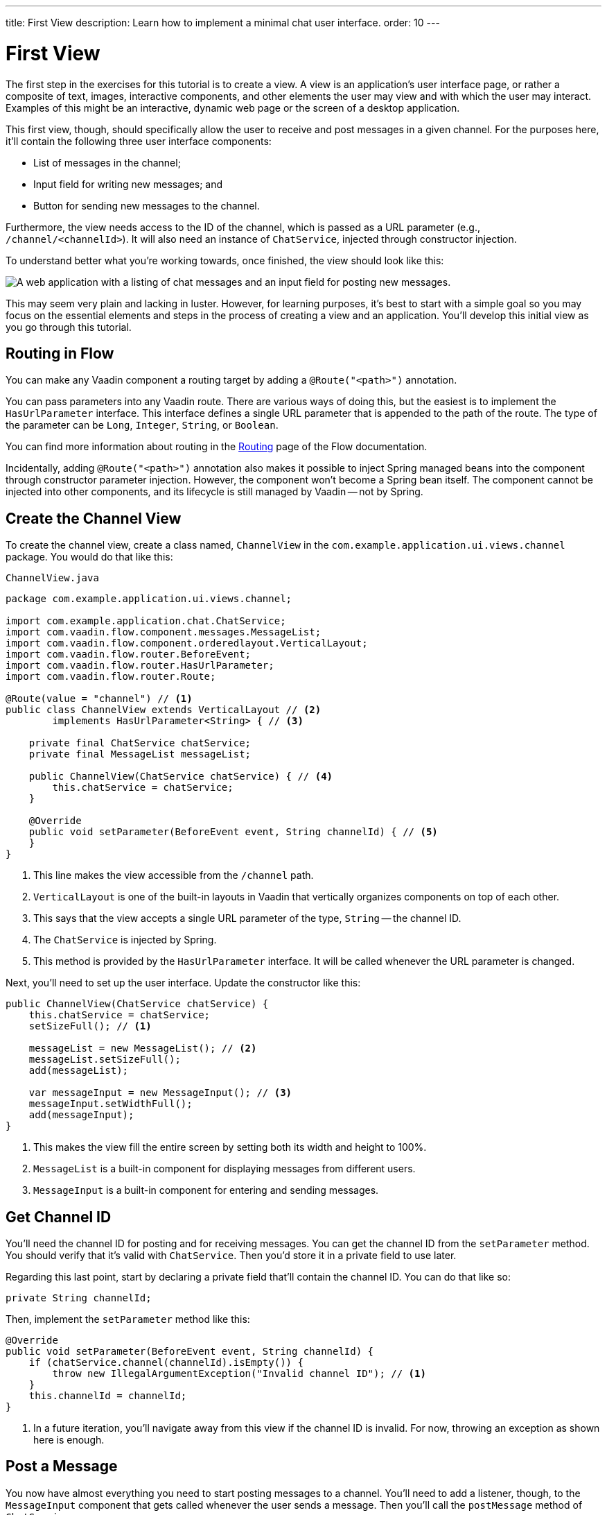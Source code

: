---
title: First View
description: Learn how to implement a minimal chat user interface.
order: 10
---

= First View

The first step in the exercises for this tutorial is to create a view. A view is an application's user interface page, or rather a composite of text, images, interactive components, and other elements the user may view and with which the user may interact.  Examples of this might be an interactive, dynamic web page or the screen of a desktop application.

This first view, though, should specifically allow the user to receive and post messages in a given channel. For the purposes here, it'll contain the following three user interface components:

- List of messages in the channel;
- Input field for writing new messages; and
- Button for sending new messages to the channel.

Furthermore, the view needs access to the ID of the channel, which is passed as a URL parameter (e.g., `/channel/<channelId>`). It will also need an instance of [classname]`ChatService`, injected through constructor injection.

To understand better what you're working towards, once finished, the view should look like this:

image::images/channel-view.png[A web application with a listing of chat messages and an input field for posting new messages.]

This may seem very plain and lacking in luster. However, for learning purposes, it's best to start with a simple goal so you may focus on the essential elements and steps in the process of creating a view and an application. You'll develop this initial view as you go through this tutorial.


== Routing in Flow

You can make any Vaadin component a routing target by adding a `@Route("<path>")` annotation. 

// RUSSELL: a minor explanation of "routing" would be good.  Also, where or to what would this be added?

You can pass parameters into any Vaadin route. There are various ways of doing this, but the easiest is to implement the [interfacename]`HasUrlParameter` interface. This interface defines a single URL parameter that is appended to the path of the route. The type of the parameter can be `Long`, `Integer`, `String`, or `Boolean`.

You can find more information about routing in the <<{articles}/flow/routing,Routing>> page of the Flow documentation.

Incidentally, adding `@Route("<path>")` annotation also makes it possible to inject Spring managed beans into the component through constructor parameter injection. However, the component won't become a Spring bean itself. The component cannot be injected into other components, and its lifecycle is still managed by Vaadin -- not by Spring.

// RUSSELL: I know we're assuming Java developer experience, but I'd like to have explanations of beans, managed beans, and Spring.


== Create the Channel View

To create the channel view, create a class named, [classname]`ChannelView` in the [packagename]`com.example.application.ui.views.channel` package. You would do that like this: 

// RUSSELL: Where would this go specifically? It could just be a comment like "in your development environment."

.`ChannelView.java`
[source, java]
----
package com.example.application.ui.views.channel;

import com.example.application.chat.ChatService;
import com.vaadin.flow.component.messages.MessageList;
import com.vaadin.flow.component.orderedlayout.VerticalLayout;
import com.vaadin.flow.router.BeforeEvent;
import com.vaadin.flow.router.HasUrlParameter;
import com.vaadin.flow.router.Route;

@Route(value = "channel") // <1>
public class ChannelView extends VerticalLayout // <2>
        implements HasUrlParameter<String> { // <3>

    private final ChatService chatService;
    private final MessageList messageList;

    public ChannelView(ChatService chatService) { // <4>
        this.chatService = chatService;
    }

    @Override
    public void setParameter(BeforeEvent event, String channelId) { // <5>
    }
}
----
<1> This line makes the view accessible from the `/channel` path.
<2> `VerticalLayout` is one of the built-in layouts in Vaadin that vertically organizes components on top of each other.
<3> This says that the view accepts a single URL parameter of the type, `String` -- the channel ID.
<4> The `ChatService` is injected by Spring.
<5> This method is provided by the `HasUrlParameter` interface. It will be called whenever the URL parameter is changed.

// RUSSELL: This next paragraph should start by saying what the reader just accomplished. Or at least this next sentence should start, "Having done whatever, you'll need to set up..."

Next, you'll need to set up the user interface. Update the constructor like this:

// RUSSELL: What is the constructor, or rather, where is it? Is it contained in the examples above? Which one?

[source,java]
----
public ChannelView(ChatService chatService) {
    this.chatService = chatService;
    setSizeFull(); // <1>

    messageList = new MessageList(); // <2>
    messageList.setSizeFull();
    add(messageList);

    var messageInput = new MessageInput(); // <3>
    messageInput.setWidthFull();
    add(messageInput);
}
----
<1> This makes the view fill the entire screen by setting both its width and height to 100%.
<2> `MessageList` is a built-in component for displaying messages from different users.
<3> `MessageInput` is a built-in component for entering and sending messages.


== Get Channel ID

You'll need the channel ID for posting and for receiving messages. You can get the channel ID from the [methodname]`setParameter` method. You should verify that it's valid with [classname]`ChatService`. Then you'd store it in a private field to use later.

Regarding this last point, start by declaring a private field that'll contain the channel ID. You can do that like so:

// RUSSELL: Again, where does this go?  Maybe a simple screenshot would resolve my "where" questions.

[source,java]
----
private String channelId;
----

Then, implement the [methodname]`setParameter` method like this:

[source,java]
----
@Override
public void setParameter(BeforeEvent event, String channelId) {
    if (chatService.channel(channelId).isEmpty()) {
        throw new IllegalArgumentException("Invalid channel ID"); // <1>
    }
    this.channelId = channelId;
}
----
<1> In a future iteration, you'll navigate away from this view if the channel ID is invalid. For now, throwing an exception as shown here is enough.


== Post a Message

You now have almost everything you need to start posting messages to a channel. You'll need to add a listener, though, to the [classname]`MessageInput` component that gets called whenever the user sends a message. Then you'll call the [methodname]`postMessage` method of [classname]`ChatService`.

// RUSSELL: It may be a bit too much, but a phrase or short sentence saying what's a listener would be nice.

It's a good practice to put the user interface logic in private methods rather than inside event listeners. Therefore, start by creating this method:

[source,java]
----
private void sendMessage(String message) {
    if (!message.isBlank()) {
        chatService.postMessage(channelId, message);
    }
}
----

Next, inside the constructor of [classname]`ChannelView`, add a [classname]`SubmitEvent` listener to the [classname]`MessageInput` component. You can do this by either calling the [methodname]`addSubmitListener` method, or by passing the listener as a constructor parameter, like this:

[source,java]
----
var messageInput = new MessageInput(event -> sendMessage(event.getValue()));
----

// RUSSELL: Maybe comment on what's going on in this line more.


== Server Push in Flow

Since messages can be received at any time, you'll use server push to update the user interface. When server push is enabled, Vaadin will use a websocket connection to push updates to the browser. In order to enable server push, you have to add the `@Push` annotation to your application shell class.

The application shell class is an application that implements the [interfacename]`AppShellConfigurator` interface. In Spring Boot applications, the main [classname]`Application` class is often used for this. 

Now open `com.example.application.Application` and change it accordingly:

.`Application.java`
[source,java]
----
package com.example.application;

import com.vaadin.flow.component.page.AppShellConfigurator;
import com.vaadin.flow.component.page.Push;
import org.springframework.boot.SpringApplication;
import org.springframework.boot.autoconfigure.SpringBootApplication;
import org.springframework.context.annotation.Bean;

import java.time.Clock;

@SpringBootApplication
@Push // <1>
public class Application implements AppShellConfigurator { // <2>

    @Bean
    public Clock clock() {
        return Clock.systemUTC();
    }

    public static void main(String[] args) {
        SpringApplication.run(Application.class, args);
    }

}
----
<1> This is where the `@Push` annotation is added.
<2> This line implements the [interfacename]`AppShellConfigurator` interface.

// RUSSELL: This next paragraph could be split into and some explanations could be added.

Once you've enabled server push, you can trigger it in various ways. The easiest is to use the `UI.access()` method, which can be called from any thread. The method takes a lambda or a function pointer as its parameter and will run it at the next suitable moment. Vaadin will make sure the session is properly locked while the user interface is being updated. Once the method has returned, Vaadin will automatically push the updates to the browser.

You can find more information about server push in the <<{articles}/flow/advanced/server-push,Flow documentation>>.


== Receive Messages

In order to receive messages from the server, you'll have to do a few things:

1. Subscribe to a [classname]`Flux` returned by the [methodname]`liveMessages` method of [classname]`ChatService`;
2. Update the [classname]`MessageList` component using server push whenever new messages arrive; and
3. Unsubscribe when leaving the view to avoid memory leaks.

Since you'll want to keep the messages you've already received, you'll have to start by creating a new field that will contain them:

[source,java]
----
private final List<Message> receivedMessages = new ArrayList<>();
----

The list contains objects of type, `Message`. You have to convert them, though, to [classname]`MessageListItem` before you can add them to the [classname]`MessageList` component:

// RUSSELL: a screenshot of where this belong in the code would be useful.  Or maybe you could have the final code could be shown at the end with markers (i.e., <1>) where each snippet goes.

[source,java]
----
private MessageListItem createMessageListItem(Message message) {
    var item = new MessageListItem(
        message.message(), 
        message.timestamp(), 
        message.author()
    );
    return item;
}
----

Next, create the method that gets called whenever new messages arrive:

[source,java]
----
private void receiveMessages(List<Message> incoming) { // <1>
    getUI().ifPresent(ui -> ui.access(() -> { // <2>
        receivedMessages.addAll(incoming);
        messageList.setItems(receivedMessages.stream()
            .map(this::createMessageListItem)
            .toList()); // <3>
    }));
}
----
<1> The server is providing messages in batches rather than one at a time. This is to improve performance in cases where a plenty of messages are being received in a short amount of time.
<2> You have to use `UI.access()` whenever you update a Vaadin user interface from a thread other than the HTTP request thread. The method will make sure the session is locked properly during the update, and it'll push the changes to the browser once finished.
<3> There's currently no way of adding individual items to a `MessageList`. You have to re-create all of them.

// RUSSELL: What are we doing next?  Why are we doing this?  How does this tie into the other steps or where we're heading.  I feel like we're just blindly adding stuff that I'm not always sure where and why.

Next, create the method that subscribes to the service:

[source,java]
----
private Disposable subscribe() {
    var subscription = chatService
            .liveMessages(channelId)
            .subscribe(this::receiveMessages); // <1>
    return subscription; // <2>
}
----
<1> Whenever the [classname]`Flux` emits a new batch of messages, the [methodname]`receiveMessages` method is called.
<2> You need a reference to the subscription to be able to cancel it when you don't need it any longer.

Finally, you have actually to call the newly created [methodname]`subscribe()` method. However, you only want to receive messages while the view is visible to the user. You can use component lifecycle callbacks to achieve this. When you want to register a listener with an object that will outlive the view itself, you should do this in the `onAttach` callback and clean up in the `onDetach` callback:

[source,java]
----
@Override
protected void onAttach(AttachEvent attachEvent) {
    var subscription = subscribe(); // <1>
    addDetachListener(event -> subscription.dispose()); // <2>
}
----
<1> When the view is attached to a UI and becomes visible, this says to subscribe to the backend service.
<2> Whenever the view is detached from the UI, this line says to cancel the subscription.

You can find more information about component lifecycle callbacks in the <<{articles}/flow/create-ui/lifecycle-callback,Life Cycle Callback>> page of the Flow documentation.


== Try It!

Assuming you followed along closely with the explanations and descriptions above, and you added the text as instructed to your development environment, you're ready to try the channel view.

First, start the application by running `./mvnw spring-boot:run` It will create some channels for you during startup. Each channel gets a UUID as its ID. 

Check the log for the URLs, they should look something like `\http://localhost:8080/channel/28ca4624-81b6-48bd-8090-82efa26cfd02`.

Now, open your browser with one of the URLs. You should see an interface for entering text. Send some messages. They should appear in the list.

Open another browser window using the same URL and send some more messages from there. Those should appear in the list of both windows.


++++
<style>
[class^=PageHeader-module--descriptionContainer] {display: none;}
</style>
++++
